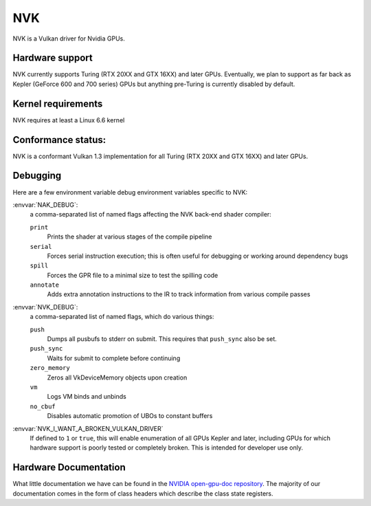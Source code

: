 NVK
===

NVK is a Vulkan driver for Nvidia GPUs.

Hardware support
----------------

NVK currently supports Turing (RTX 20XX and GTX 16XX) and later GPUs.
Eventually, we plan to support as far back as Kepler (GeForce 600 and 700
series) GPUs but anything pre-Turing is currently disabled by default.

Kernel requirements
-------------------

NVK requires at least a Linux 6.6 kernel

Conformance status:
-------------------

NVK is a conformant Vulkan 1.3 implementation for all Turing (RTX 20XX and
GTX 16XX) and later GPUs.

Debugging
---------

Here are a few environment variable debug environment variables
specific to NVK:

:envvar:`NAK_DEBUG`:
   a comma-separated list of named flags affecting the NVK back-end shader
   compiler:

   ``print``
      Prints the shader at various stages of the compile pipeline
   ``serial``
      Forces serial instruction execution; this is often useful for
      debugging or working around dependency bugs
   ``spill``
      Forces the GPR file to a minimal size to test the spilling code
   ``annotate``
      Adds extra annotation instructions to the IR to track information
      from various compile passes

:envvar:`NVK_DEBUG`:
   a comma-separated list of named flags, which do various things:

   ``push``
      Dumps all pusbufs to stderr on submit.  This requires that
      ``push_sync`` also be set.
   ``push_sync``
      Waits for submit to complete before continuing
   ``zero_memory``
      Zeros all VkDeviceMemory objects upon creation
   ``vm``
      Logs VM binds and unbinds
   ``no_cbuf``
      Disables automatic promotion of UBOs to constant buffers

:envvar:`NVK_I_WANT_A_BROKEN_VULKAN_DRIVER`
   If defined to ``1`` or ``true``, this will enable enumeration of all
   GPUs Kepler and later, including GPUs for which hardware support is
   poorly tested or completely broken.  This is intended for developer use
   only.

Hardware Documentation
----------------------

What little documentation we have can be found in the `NVIDIA open-gpu-doc
repository <https://github.com/NVIDIA/open-gpu-doc>`__.  The majority of
our documentation comes in the form of class headers which describe the
class state registers.
